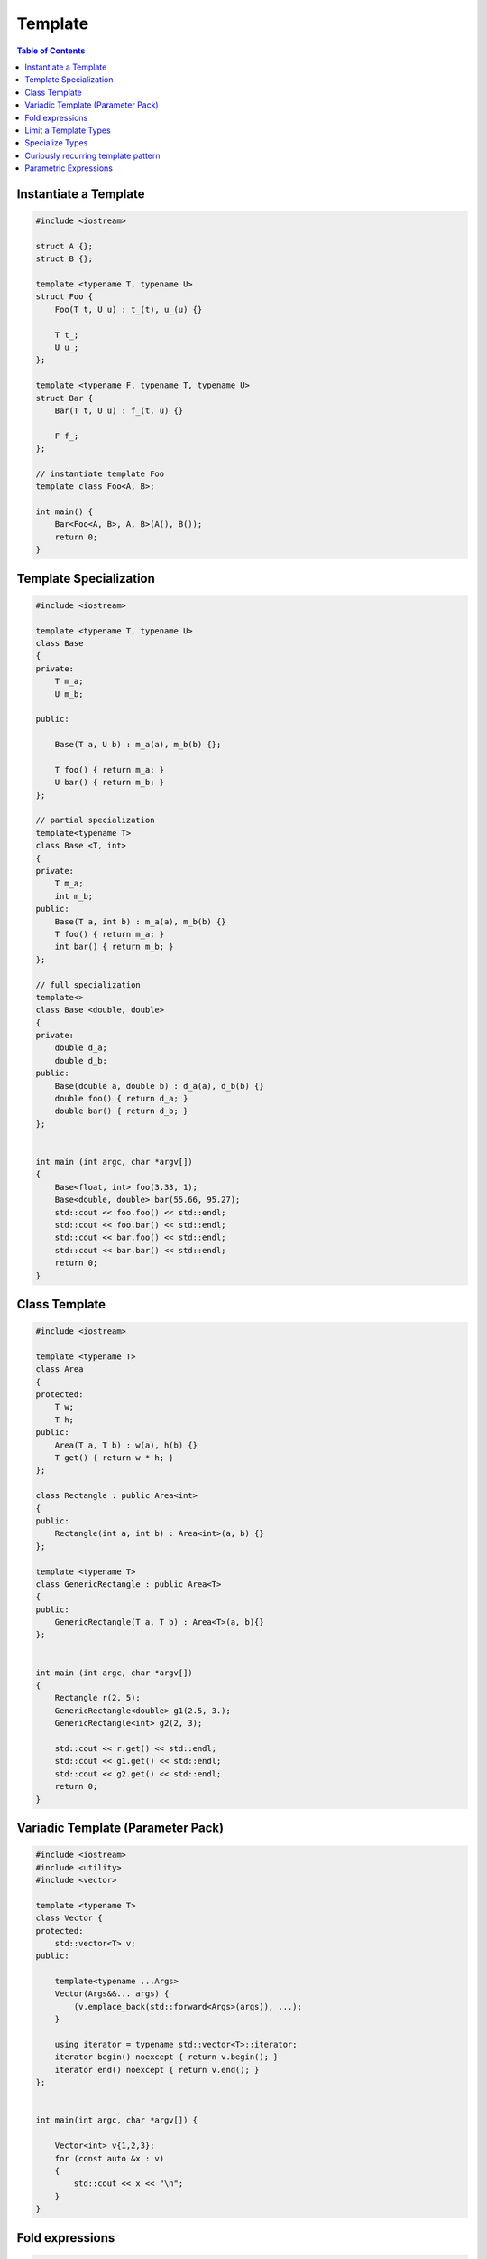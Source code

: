 ========
Template
========

.. contents:: Table of Contents
    :backlinks: none

Instantiate a Template
----------------------

.. code-block:: cpp

    #include <iostream>

    struct A {};
    struct B {};

    template <typename T, typename U>
    struct Foo {
        Foo(T t, U u) : t_(t), u_(u) {}

        T t_;
        U u_;
    };

    template <typename F, typename T, typename U>
    struct Bar {
        Bar(T t, U u) : f_(t, u) {}

        F f_;
    };

    // instantiate template Foo
    template class Foo<A, B>;

    int main() {
        Bar<Foo<A, B>, A, B>(A(), B());
        return 0;
    }

Template Specialization
-----------------------

.. code-block:: cpp

    #include <iostream>

    template <typename T, typename U>
    class Base
    {
    private:
        T m_a;
        U m_b;

    public:

        Base(T a, U b) : m_a(a), m_b(b) {};

        T foo() { return m_a; }
        U bar() { return m_b; }
    };

    // partial specialization
    template<typename T>
    class Base <T, int>
    {
    private:
        T m_a;
        int m_b;
    public:
        Base(T a, int b) : m_a(a), m_b(b) {}
        T foo() { return m_a; }
        int bar() { return m_b; }
    };

    // full specialization
    template<>
    class Base <double, double>
    {
    private:
        double d_a;
        double d_b;
    public:
        Base(double a, double b) : d_a(a), d_b(b) {}
        double foo() { return d_a; }
        double bar() { return d_b; }
    };


    int main (int argc, char *argv[])
    {
        Base<float, int> foo(3.33, 1);
        Base<double, double> bar(55.66, 95.27);
        std::cout << foo.foo() << std::endl;
        std::cout << foo.bar() << std::endl;
        std::cout << bar.foo() << std::endl;
        std::cout << bar.bar() << std::endl;
        return 0;
    }

Class Template
--------------

.. code-block:: cpp

    #include <iostream>

    template <typename T>
    class Area
    {
    protected:
        T w;
        T h;
    public:
        Area(T a, T b) : w(a), h(b) {}
        T get() { return w * h; }
    };

    class Rectangle : public Area<int>
    {
    public:
        Rectangle(int a, int b) : Area<int>(a, b) {}
    };

    template <typename T>
    class GenericRectangle : public Area<T>
    {
    public:
        GenericRectangle(T a, T b) : Area<T>(a, b){}
    };


    int main (int argc, char *argv[])
    {
        Rectangle r(2, 5);
        GenericRectangle<double> g1(2.5, 3.);
        GenericRectangle<int> g2(2, 3);

        std::cout << r.get() << std::endl;
        std::cout << g1.get() << std::endl;
        std::cout << g2.get() << std::endl;
        return 0;
    }

Variadic Template (Parameter Pack)
----------------------------------

.. code-block:: cpp

    #include <iostream>
    #include <utility>
    #include <vector>

    template <typename T>
    class Vector {
    protected:
        std::vector<T> v;
    public:

        template<typename ...Args>
        Vector(Args&&... args) {
            (v.emplace_back(std::forward<Args>(args)), ...);
        }

        using iterator = typename std::vector<T>::iterator;
        iterator begin() noexcept { return v.begin(); }
        iterator end() noexcept { return v.end(); }
    };


    int main(int argc, char *argv[]) {

        Vector<int> v{1,2,3};
        for (const auto &x : v)
        {
            std::cout << x << "\n";
        }
    }

Fold expressions
----------------

.. code-block:: cpp

    // g++ -std=c++17 -Wall -Werror -O3 a.cc

    #include <iostream>
    #include <utility>

    template <typename ...Args>
    decltype(auto) f(Args&& ...args) {
      auto l = [](auto &&x) { return x * 2; };
      return (l(std::forward<Args>(args)) + ...);
    }

    int main(int argc, char *argv[]) {
      std::cout << f(1, 2, 3, 4, 5) << std::endl;
    }

Limit a Template Types
----------------------

.. code-block:: cpp

    #include <iostream>
    #include <string>
    #include <type_traits>

    template<typename S,
        typename = typename std::enable_if<
            std::is_same<
                std::string,
                typename std::decay<S>::type
            >::value
        >::type
    >
    void Foo(S s) {
        std::cout << s << "\n";
    }


    int main(int argc, char *argv[]) {
        std::string s1 = "Foo";
        const std::string s2 = "Bar";
        Foo(s1);
        Foo(s2);

        // Foo(123);    compile error
        // Foo("Baz");  compile error
    }

Specialize Types
----------------

.. code-block:: cpp

    #include <iostream>
    #include <string>
    #include <type_traits>

    template<typename S>
    void Foo(S s) {
        if (std::is_integral<S>::value) {
            std::cout << "do a task for integer..." << "\n";
            return;
        }
        if (std::is_same<
                std::string,
                typename std::decay<S>::type
            >::value
        ) {
            std::cout << "do a task for string..." << "\n";
            return;
        }
    }

    int main(int argc, char *argv[]) {
        std::string s1 = "Foo";
        Foo(s1);
        Foo(123);
    }

Template Specialization approach

.. code-block:: cpp

    #include <iostream>
    #include <string>
    #include <type_traits>

    template<typename S>
    void Foo(S s) {}

    template <>
    void Foo<int>(int s) {
        std::cout << "do a task for integer..." << "\n";
    }
    template<>
    void Foo<std::string>(std::string s) {
        std::cout << "do a task for string..." << "\n";
    }


    int main(int argc, char *argv[]) {
        std::string s1 = "Foo";
        Foo(s1);
        Foo(123);
    }


Curiously recurring template pattern
------------------------------------

.. code-block:: cpp

    #include <iostream>

    // Curiously Recurring Template Pattern (CRTP)

    template <typename D>
    class Base
    {
    public:
        void interface() {
            static_cast<D *>(this)->implement();
        }

        static void static_interface() {
            D::static_interface();
        }

        void implement() {
            std::cout << "Base" << std::endl;
        }
    };

    class DerivedFoo : public Base<DerivedFoo>
    {
    public:
        void implement() {
            std::cout << "Foo" << std::endl;
        }
        static void static_interface() {
            std::cout << "Static Foo" << std::endl;
        }
    };

    class DerivedBar : public Base<DerivedBar> {};

    int main (int argc, char *argv[])
    {
        DerivedFoo foo;
        DerivedBar bar;

        foo.interface();
        foo.static_interface();
        bar.interface();

        return 0;
    }

Parametric Expressions
----------------------

.. code-block:: cpp

    #include <iostream>

    // g++ -std=c++17 -fconcepts -g -O3 a.cpp

    decltype(auto) min(auto&& lhs, auto&& rhs) {
        return lhs < rhs ? lhs : rhs;
    }

    int main(int argc, char *argv[]) {
        std::cout << min(1, 2) << "\n";
        std::cout << min(3.14, 2.718) << "\n";
    }

.. code-block:: cpp

    #include <iostream>

    template<typename T>
    decltype(auto) min(T&& lhs,T&& rhs) {
        return lhs < rhs ? lhs : rhs;
    }

    int main(int argc, char *argv[]) {
        std::cout << min(1, 2) << "\n";
        std::cout << min(3.14, 2.718) << "\n";
    }

.. code-block:: cpp

    #include <iostream>

    auto min = [](auto&& lhs, auto&& rhs) {
        return lhs < rhs ? lhs : rhs;
    };

    int main(int argc, char *argv[]) {
        std::cout << min(1, 2) << "\n";
        std::cout << min(3.14, 2.718) << "\n";
    }

Reference

_ `Parametric Expressions`_

.. _Parametric Expressions: http://www.open-std.org/jtc1/sc22/wg21/docs/papers/2018/p1221r0.html
